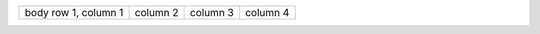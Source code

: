 +------------------------+------------+----------+----------+
| body row 1, column 1   | column 2   | column 3 | column 4 |
+------------------------+------------+----------+----------+

